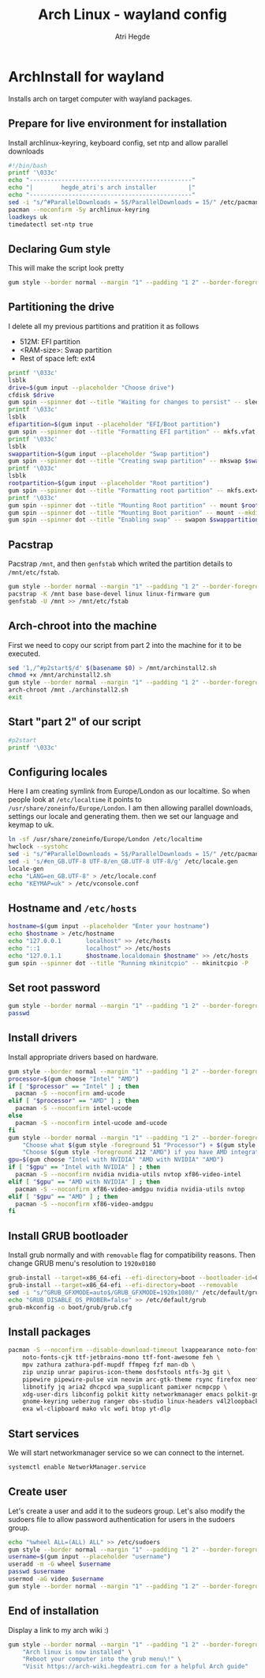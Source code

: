 #+title: Arch Linux - wayland config
#+author: Atri Hegde
#+description: An archlinux installer that will install base system with Hyprland.

* ArchInstall for wayland
Installs arch on target computer with wayland packages.

** Prepare for live environment for installation
Install archlinux-keyring, keyboard config, set ntp and allow parallel downloads
#+begin_src bash
#!/bin/bash
printf '\033c'
echo "----------------------------------------------"
echo "|        hegde_atri's arch installer         |"
echo "----------------------------------------------"
sed -i "s/^#ParallelDownloads = 5$/ParallelDownloads = 15/" /etc/pacman.conf
pacman --noconfirm -Sy archlinux-keyring
loadkeys uk
timedatectl set-ntp true
#+end_src

** Declaring Gum style
This will make the script look pretty
#+begin_src sh
gum style --border normal --margin "1" --padding "1 2" --border-foreground 212 "Hello, there\! Welcome to my $(gum style --foreground 212 'Arch Installer')."
#+end_src

** Partitioning the drive
I delete all my previous partitions and pratition it as follows
- 512M: EFI partition
- <RAM-size>: Swap partition
- Rest of space left: ext4

#+begin_src sh
printf '\033c'
lsblk
drive=$(gum input --placeholder "Choose drive")
cfdisk $drive
gum spin --spinner dot --title "Waiting for changes to persist" -- sleep 2
printf '\033c'
lsblk
efipartition=$(gum input --placeholder "EFI/Boot partition")
gum spin --spinner dot --title "Formatting EFI partition" -- mkfs.vfat -F 32 $efipartition
printf '\033c'
lsblk
swappartition=$(gum input --placeholder "Swap partition")
gum spin --spinner dot --title "Creating swap partition" -- mkswap $swappartition
printf '\033c'
lsblk
rootpartition=$(gum input --placeholder "Root partition")
gum spin --spinner dot --title "Formatting root partition" -- mkfs.ext4 -F $rootpartition
printf '\033c'
gum spin --spinner dot --title "Mounting Root partition" -- mount $rootpartition /mnt
gum spin --spinner dot --title "Mounting Boot parition" -- mount --mkdir $efipartition /mnt/boot
gum spin --spinner dot --title "Enabling swap" -- swapon $swappartition
#+end_src

** Pacstrap
Pacstrap ~/mnt~, and then ~genfstab~ which writed the partition details to ~/mnt/etc/fstab~.

#+begin_src sh
gum style --border normal --margin "1" --padding "1 2" --border-foreground 212 "The script will now $(gum style --foreground 212 'pacstrap') your system."
pacstrap -K /mnt base base-devel linux linux-firmware gum
genfstab -U /mnt >> /mnt/etc/fstab
#+end_src

** Arch-chroot into the machine
First we need to copy our script from part 2 into the machine for it to be executed.

#+begin_src sh
sed '1,/^#p2start$/d' $(basename $0) > /mnt/archinstall2.sh
chmod +x /mnt/archinstall2.sh
gum style --border normal --margin "1" --padding "1 2" --border-foreground 212 "The script will now $(gum style --foreground 212 'Arch-chroot') into your system."
arch-chroot /mnt ./archinstall2.sh
exit
#+end_src

** Start "part 2" of our script
#+begin_src sh
#p2start
printf '\033c'
#+end_src

** Configuring locales
Here I am creating symlink from Europe/London as our localtime. So when people look at ~/etc/localtime~ it points to ~/usr/share/zoneinfo/Europe/London~.
I am then allowing parallel downloads, settings our locale and generating them.
then we set our language and keymap to uk.

#+begin_src sh
ln -sf /usr/share/zoneinfo/Europe/London /etc/localtime
hwclock --systohc
sed -i "s/^#ParallelDownloads = 5$/ParallelDownloads = 15/" /etc/pacman.conf
sed -i 's/#en_GB.UTF-8 UTF-8/en_GB.UTF-8 UTF-8/g' /etc/locale.gen
locale-gen
echo "LANG=en_GB.UTF-8" > /etc/locale.conf
echo "KEYMAP=uk" > /etc/vconsole.conf
#+end_src

** Hostname and ~/etc/hosts~

#+begin_src sh
hostname=$(gum input --placeholder "Enter your hostname")
echo $hostname > /etc/hostname
echo "127.0.0.1       localhost" >> /etc/hosts
echo "::1             localhost" >> /etc/hosts
echo "127.0.1.1       $hostname.localdomain $hostname" >> /etc/hosts
gum spin --spinner dot --title "Running mkinitcpio" -- mkinitcpio -P
#+end_src

** Set root password
#+begin_src sh
gum style --border normal --margin "1" --padding "1 2" --border-foreground 212 "Enter your $(gum style --foreground 212 'root') password"
passwd
#+end_src

** Install drivers
Install appropriate drivers based on hardware.

#+begin_src sh
gum style --border normal --margin "1" --padding "1 2" --border-foreground 212 "Enter your $(gum style --foreground 212 'CPU') for microcode."
processor=$(gum choose "Intel" "AMD")
if [ "$processor" == "Intel" ] ; then
  pacman -S --noconfirm amd-ucode
elif [ "$processor" == "AMD" ] ; then
  pacman -S --noconfirm intel-ucode
else
  pacman -S --noconfirm intel-ucode amd-ucode
fi
gum style --border normal --margin "1" --padding "1 2" --border-foreground 212 \
    "Choose what $(gum style -foreground 51 "Processor") + $(gum style --foreground 212 "GPU") setup you have." \
    "Choose $(gum style -foreground 212 "AMD") if you have AMD integrated graphics"
gpu=$(gum choose "Intel with NVIDIA" "AMD with NVIDIA" "AMD")
if [ "$gpu" == "Intel with NVIDIA" ] ; then
  pacman -S --noconfirm nvidia nvidia-utils nvtop xf86-video-intel
elif [ "$gpu" == "AMD with NVIDIA" ] ; then
  pacman -S --noconfirm xf86-video-amdgpu nvidia nvidia-utils nvtop
elif [ "$gpu" == "AMD" ] ; then
  pacman -S --noconfirm xf86-video-amdgpu
fi
#+end_src

** Install GRUB bootloader
Install grub normally and with ~removable~ flag for compatibility reasons. Then change GRUB
menu's resolution to ~1920x0180~
#+begin_src sh
grub-install --target=x86_64-efi --efi-directory=boot --bootloader-id=GRUB
grub-install --target=x86_64-efi --efi-directory=boot --removable
sed -i "s/^GRUB_GFXMODE=auto$/GRUB_GFXMODE=1920x1080/" /etc/default/grub
echo "GRUB_DISABLE_OS_PROBER=false" >> /etc/default/grub
grub-mkconfig -o boot/grub/grub.cfg
#+end_src

** Install packages

#+begin_src sh
pacman -S --noconfirm --disable-download-timeout lxappearance noto-fonts noto-fonts-emoji \
    noto-fonts-cjk ttf-jetbrains-mono ttf-font-awesome feh \
    mpv zathura zathura-pdf-mupdf ffmpeg fzf man-db \
    zip unzip unrar papirus-icon-theme dosfstools ntfs-3g git \
    pipewire pipewire-pulse vim neovim arc-gtk-theme rsync firefox neofetch \
    libnotify jq aria2 dhcpcd wpa_supplicant pamixer ncmpcpp \
    xdg-user-dirs libconfig polkit kitty networkmanager emacs polkit-gnome \
    gnome-keyring ueberzug ranger obs-studio linux-headers v4l2loopback-dkms \
    exa wl-clipboard mako vlc wofi btop yt-dlp
#+end_src

** Start services
We will start networkmanager service so we can connect to the internet.
#+begin_src sh
systemctl enable NetworkManager.service
#+end_src

** Create user
Let's create a user and add it to the sudeors group. Let's also modify the sudoers file
to allow password authentication for users in the sudoers group.

#+begin_src sh
echo "%wheel ALL=(ALL) ALL" >> /etc/sudoers
gum style --border normal --margin "1" --padding "1 2" --border-foreground 212 "Enter your $(gum style --foreground 212 "username")"
username=$(gum input --placeholder "username")
useradd -m -G wheel $username
passwd $username
usermod -aG video $username
gum style --border normal --margin "1" --padding "1 2" --border-foreground 212 "Enter your $(gum style --foreground 212 "username")"
#+end_src

** End of installation
Display a link to my arch wiki :)
#+begin_src sh
gum style --border normal --margin "1" --padding "1 2" --border-foreground 212 \
    "Arch linux is now installed" \
    "Reboot your computer into the grub menu\!" \
    "Visit https://arch-wiki.hegdeatri.com for a helpful Arch guide"

#+end_src
